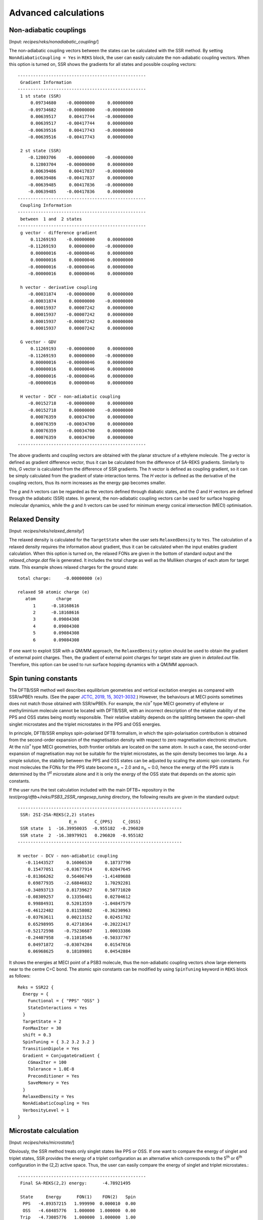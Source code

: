 .. _sec-advanced_REKS:

*********************
Advanced calculations
*********************


Non-adiabatic couplings
=======================

[Input: `recipes/reks/nonadiabatic_coupling/`]

The non-adiabatic coupling vectors between the states can be calculated with the
SSR method. By setting ``NonAdiabaticCoupling = Yes`` in ``REKS`` block, the
user can easily calculate the non-adiabatic coupling vectors. When this option is
turned on, SSR shows the gradients for all states and possible coupling
vectors::

  --------------------------------------------------
   Gradient Information
  --------------------------------------------------
   1 st state (SSR)
       0.09734680    -0.00000000     0.00000000
      -0.09734682    -0.00000000    -0.00000000
       0.00639517     0.00417744    -0.00000000
       0.00639517    -0.00417744     0.00000000
      -0.00639516     0.00417743    -0.00000000
      -0.00639516    -0.00417743     0.00000000

   2 st state (SSR)
      -0.12803706    -0.00000000    -0.00000000
       0.12803704    -0.00000000     0.00000000
       0.00639486     0.00417837    -0.00000000
       0.00639486    -0.00417837     0.00000000
      -0.00639485     0.00417836    -0.00000000
      -0.00639485    -0.00417836     0.00000000
  --------------------------------------------------
   Coupling Information
  --------------------------------------------------
   between  1 and  2 states
  --------------------------------------------------
   g vector - difference gradient
       0.11269193    -0.00000000     0.00000000
      -0.11269193     0.00000000    -0.00000000
       0.00000016    -0.00000046     0.00000000
       0.00000016     0.00000046     0.00000000
      -0.00000016    -0.00000046     0.00000000
      -0.00000016     0.00000046     0.00000000

   h vector - derivative coupling
      -0.00031874    -0.00000000     0.00000000
      -0.00031874     0.00000000    -0.00000000
       0.00015937     0.00007242     0.00000000
       0.00015937    -0.00007242     0.00000000
       0.00015937    -0.00007242     0.00000000
       0.00015937     0.00007242     0.00000000

   G vector - GDV
       0.11269193    -0.00000000     0.00000000
      -0.11269193     0.00000000    -0.00000000
       0.00000016    -0.00000046     0.00000000
       0.00000016     0.00000046     0.00000000
      -0.00000016    -0.00000046     0.00000000
      -0.00000016     0.00000046     0.00000000

   H vector - DCV - non-adiabatic coupling
      -0.00152718    -0.00000000     0.00000000
      -0.00152718     0.00000000    -0.00000000
       0.00076359     0.00034700     0.00000000
       0.00076359    -0.00034700     0.00000000
       0.00076359    -0.00034700     0.00000000
       0.00076359     0.00034700     0.00000000
  --------------------------------------------------

The above gradients and coupling vectors are obtained with the planar structure
of a ethylene molecule.  The *g* vector is defined as gradient difference
vector, thus it can be calculated from the difference of SA-REKS
gradients. Similarly to this, *G* vector is calculated from the difference of
SSR gradients. The *h* vector is defined as coupling gradient, so it can be
simply calculated from the gradient of state-interaction terms. The *H* vector
is defined as the derivative of the coupling vectors, thus its norm increases as
the energy gap becomes smaller.

The *g* and *h* vectors can be regarded as the vectors defined through diabatic
states, and the *G* and *H* vectors are defined through the adiabatic (SSR)
states. In general, the non-adiabatic coupling vectors can be used for surface
hopping molecular dynamics, while the *g* and *h* vectors can be used for
minimum energy conical intersection (MECI) optimisation.

Relaxed Density
===============

[Input: `recipes/reks/relaxed_density/`]

The relaxed density is calculated for the ``TargetState`` when the user sets
``RelaxedDensity`` to ``Yes``. The calculation of a relaxed density requires the
information about gradient, thus it can be calculated when the input enables
gradient calculation. When this option is turned on, the relaxed FONs are given
in the bottom of standard output and the *relaxed_charge.dat* file is
generated. It includes the total charge as well as the Mulliken charges of each
atom for target state.  This example shows relaxed charges for the ground
state::

  total charge:     -0.00000000 (e)

  relaxed S0 atomic charge (e)
     atom        charge
        1      -0.18168616
        2      -0.18168616
        3       0.09084308
        4       0.09084308
        5       0.09084308
        6       0.09084308

If one want to exploit SSR with a QM/MM approach, the ``RelaxedDensity`` option
should be used to obtain the gradient of external point charges. Then, the
gradient of external point charges for target state are given in *detailed.out*
file. Therefore, this option can be used to run surface hopping dynamics with a
QM/MM approach.

Spin tuning constants
=====================

The DFTB/SSR method well describes equilibrium geometries and vertical
excitation energies as compared with SSR/wPBEh results. (See the paper `JCTC,
2019, 15, 3021-3032.  <https://pubs.acs.org/doi/10.1021/acs.jctc.9b00132>`_)
However, the behaviours at MECI points sometimes does not match those obtained
with SSR/wPBEh. For example, the n/:math:`\pi^*` type MECI geometry of ethylene
or methyliminium molecule cannot be located with DFTB/SSR, with an incorrect
description of the relative stability of the PPS and OSS states being mostly
responsible. Their relative stability depends on the splitting between the
open-shell singlet microstates and the triplet microstates in the PPS and OSS
energies.

In principle, DFTB/SSR employs spin-polarised DFTB formalism, in which the
spin-polarisation contribution is obtained from the second-order expansion of
the magnetisation density with respect to zero magnetisation electronic
structure. At the n/:math:`\pi^*` type MECI geometries, both frontier orbitals
are located on the same atom. In such a case, the second-order expansion of
magnetisation may not be suitable for the triplet microstates, as the spin
density becomes too large. As a simple solution, the stability between the PPS
and OSS states can be adjusted by scaling the atomic spin constants. For most
molecules the FONs for the PPS state become :math:`n_a` ~ 2.0 and :math:`n_b` ~
0.0, hence the energy of the PPS state is determined by the 1\ :sup:`st`
microstate alone and it is only the energy of the OSS state that depends on the
atomic spin constants.

If the user runs the test calculation included with the main DFTB+ repository in
the `test/prog/dftb+/reks/PSB3_2SSR_rangesep_tuning` directory, the following
results are given in the standard output::

  ----------------------------------------------------------------
   SSR: 2SI-2SA-REKS(2,2) states
                      E_n       C_{PPS}    C_{OSS}
   SSR state  1  -16.39950035  -0.955182  -0.296020
   SSR state  2  -16.38979921   0.296020  -0.955182
  ----------------------------------------------------------------

  H vector - DCV - non-adiabatic coupling
     -0.11443527     0.16066530     0.18737790
      0.15477051    -0.03677914     0.02047645
     -0.81366262     0.56406749    -1.41489688
      0.69877935    -2.68846832     1.70292281
     -0.34893713     0.81739627     0.50771020
     -0.08309257     0.13356401     0.02704612
      0.99884931     0.52013559    -1.04847579
     -0.46122482     0.81158082    -0.36230963
     -0.03763611     0.00213152     0.02451782
      0.65298995     0.42710364    -0.20222417
     -0.52172598    -0.75236687     1.00033386
     -0.24407958    -0.11018546    -0.50337767
      0.04971872    -0.03074284     0.01547016
      0.06968625     0.18189801     0.04542884

It shows the energies at MECI point of a PSB3 molecule, thus the non-adiabatic
coupling vectors show large elements near to the centre C=C bond. The atomic
spin constants can be modified by using ``SpinTuning`` keyword in ``REKS`` block
as follows::

  Reks = SSR22 {
    Energy = {
      Functional = { "PPS" "OSS" }
      StateInteractions = Yes
    }
    TargetState = 2
    FonMaxIter = 30
    shift = 0.3
    SpinTuning = { 3.2 3.2 3.2 }
    TransitionDipole = Yes
    Gradient = ConjugateGradient {
      CGmaxIter = 100
      Tolerance = 1.0E-8
      Preconditioner = Yes
      SaveMemory = Yes
    }
    RelaxedDensity = Yes
    NonAdiabaticCoupling = Yes
    VerbosityLevel = 1
  }

Microstate calculation
======================

[Input: `recipes/reks/microstate/`]

Obviously, the SSR method treats only singlet states like PPS or OSS. If one
want to compare the energy of singlet and triplet states, SSR provides the
energy of a triplet configuration as an alternative which corresponds to the 5\
:sup:`th` or 6\ :sup:`th` configuration in the (2,2) active space. Thus, the
user can easily compare the energy of singlet and triplet microstates.::

  --------------------------------------------------
   Final SA-REKS(2,2) energy:      -4.78921495

   State     Energy      FON(1)    FON(2)   Spin
    PPS   -4.89357215   1.999990  0.000010  0.00
    OSS   -4.68485776   1.000000  1.000000  0.00
   Trip   -4.73085776   1.000000  1.000000  1.00
  --------------------------------------------------

In this example, for a distorted structure of ethylene, the energy of triplet
microstate is close to that of the PPS state, since the frontier orbitals are
the localised :math:`\pi` orbitals in this system. If one want to know the
gradient of the triplet microstate as well as its relaxed density, these can be
obtained by using ``TargetMicrostate`` keyword in ``REKS`` block. If the value
for this keyword is to ``5``, then the properties will be calculated according
to the index of the microstate. In a (2,2) active space, the 5\ :sup:`th`
microstate indicates a triplet configuration, thus the output shows the
quantities for this microstate. The following results are obtained from the
distorted structure of ethylene molecule::

  --------------------------------------------------
   Gradient Information
  --------------------------------------------------
   5 microstate
      -0.12804078    -0.00000000    -0.00000000
       0.12804075    -0.00000000     0.00000000
       0.00639517     0.00417744    -0.00000000
       0.00639517    -0.00417744     0.00000000
      -0.00639516     0.00417743    -0.00000000
      -0.00639516    -0.00417743     0.00000000
  --------------------------------------------------

The gradient is now calculated for the 5\ :sup:`th` microstate. In addition, the
energy of spin contribution in the *detailed.out* file is -0.023, Hartree which
corresponds to the spin constant :math:`W_{pp}` for a carbon atom. In this case
the frontier orbitals consisted of only `p` orbitals of a carbon atom, thus the
energy of the spin contribution mostly consists of interactions between these
orbitals. With this option, one can run the molecular dynamics simulation for
the triplet microstate.

This example shows an input file for calculation of a triplet microstate::

  Reks = SSR22 {
    Energy = {
      Functional = { "PPS" "OSS" }
    }
    TargetState = 1
    TargetMicrostate = 5
    FonMaxIter = 100
    shift = 1.0
    Gradient = ConjugateGradient {
      CGmaxIter = 100
      Tolerance = 1.0E-8
      Preconditioner = Yes
      SaveMemory = Yes
    }
    VerbosityLevel = 1
  }

Note that ``TargetMicrostate`` keyword can be used only with the SA-REKS input
settings discussed above.
